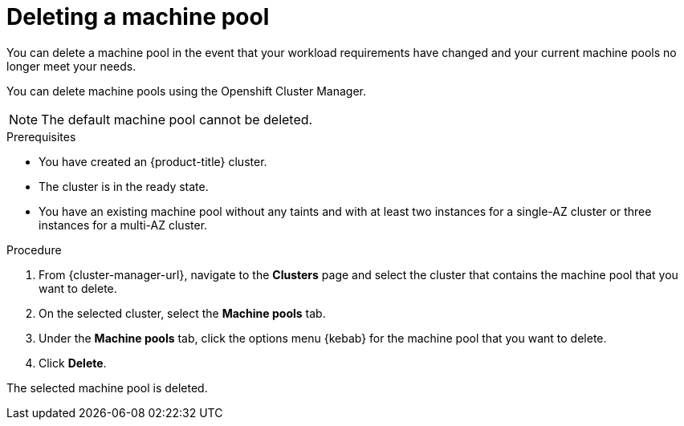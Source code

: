 // Module included in the following assemblies:
//
// * rosa_cluster_admin/rosa_nodes/rosa-managing-worker-nodes.adoc

:_content-type: PROCEDURE
[id="deleting-machine-pools{context}"]
= Deleting a machine pool

You can delete a machine pool in the event that your workload requirements have changed and your current machine pools no longer meet your needs.
// Over time, users may find that their workload needs have changed, and may want to modify the various machine pool settings. While many of these settings can be modified, certain settings (for example, instance types and availability zones) cannot be changed once a machine pool is created. If a user finds that these settings are no longer meeting their needs, they can delete the machine pool in question and create a new machine pool with the desired settings.

You can delete machine pools using the
ifdef::openshift-rosa[]
Openshift Cluster Manager or the ROSA CLI (`rosa`).
endif::openshift-rosa[]
ifndef::openshift-rosa[]
Openshift Cluster Manager.
endif::[]

[NOTE]
====
The default machine pool cannot be deleted.
====

// Users that wish to delete the default machine pool that is automatically created during the installation of a {product-title} (ROSA) cluster can do so using the OCM or ROSA CLI.
//

ifndef::openshift-rosa[]
.Prerequisites

* You have created an {product-title} cluster.
* The cluster is in the ready state.
* You have an existing machine pool without any taints and with at least two instances for a single-AZ cluster or three instances for a multi-AZ cluster.

.Procedure
. From {cluster-manager-url}, navigate to the *Clusters* page and select the cluster that contains the machine pool that you want to delete.

. On the selected cluster, select the *Machine pools* tab.

. Under the *Machine pools* tab, click the options menu {kebab} for the machine pool that you want to delete.
. Click *Delete*.

The selected machine pool is deleted.
endif::openshift-rosa[]
